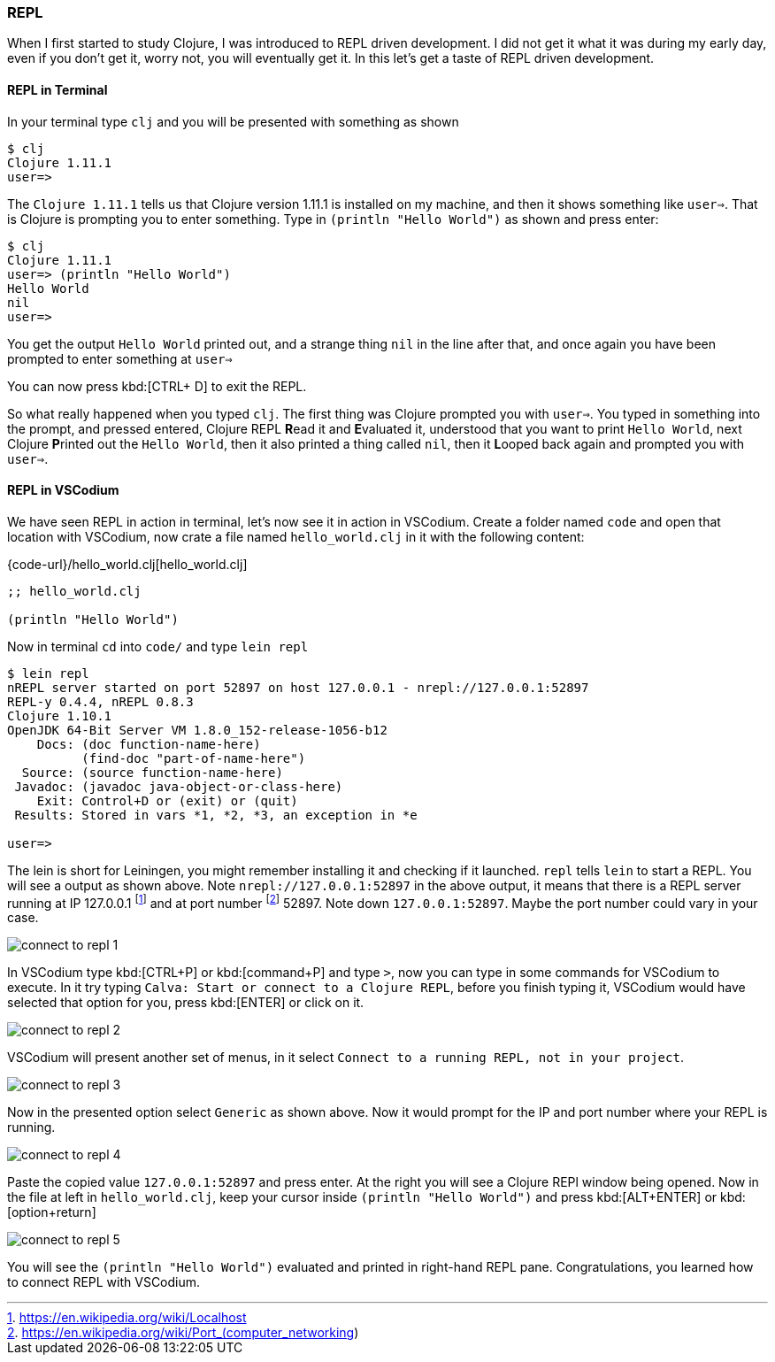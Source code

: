 === REPL

When I first started to study Clojure, I was introduced to REPL driven development. I did not get it what it was during my early day, even if you don't get it, worry not, you will eventually get it. In this let's get a taste of REPL driven development.

==== REPL in Terminal

In your terminal type `clj` and you will be presented with something as shown

----
$ clj
Clojure 1.11.1
user=>
----

The `Clojure 1.11.1` tells us that Clojure version 1.11.1 is installed on my machine, and then it shows something like `user=>`. That is Clojure is prompting you to enter something. Type in `(println "Hello World")` as shown and press enter:

----
$ clj
Clojure 1.11.1
user=> (println "Hello World")
Hello World
nil
user=>
----

You get the output `Hello World` printed out, and a strange thing `nil` in the line after that, and once again you have been prompted to enter something at `user=>`

You can now press kbd:[CTRL+ D] to exit the REPL.

So what really happened when you typed `clj`. The first thing was Clojure prompted you with `user=>`. You typed in something into the prompt, and pressed entered, Clojure REPL **R**ead it and **E**valuated it, understood that you want to print `Hello World`, next Clojure **P**rinted out the `Hello World`, then it also printed a thing called `nil`, then it **L**ooped back again and prompted you with `user=>`.

==== REPL in VSCodium

We have seen REPL in action in terminal, let's now see it in action in VSCodium. Create a folder named `code` and open that location with VSCodium, now crate a file named `hello_world.clj` in it with the following content:

{code-url}/hello_world.clj[hello_world.clj]
[source, clojure]
----
;; hello_world.clj

(println "Hello World")
----

Now in terminal `cd` into `code/` and type `lein repl`

----
$ lein repl
nREPL server started on port 52897 on host 127.0.0.1 - nrepl://127.0.0.1:52897
REPL-y 0.4.4, nREPL 0.8.3
Clojure 1.10.1
OpenJDK 64-Bit Server VM 1.8.0_152-release-1056-b12
    Docs: (doc function-name-here)
          (find-doc "part-of-name-here")
  Source: (source function-name-here)
 Javadoc: (javadoc java-object-or-class-here)
    Exit: Control+D or (exit) or (quit)
 Results: Stored in vars *1, *2, *3, an exception in *e

user=>
----

The lein is short for Leiningen, you might remember installing it and checking if it launched. `repl` tells `lein` to start a REPL. You will see a output as shown above. Note `nrepl://127.0.0.1:52897` in the above output, it means that there is a REPL server running at IP 127.0.0.1 footnote:[https://en.wikipedia.org/wiki/Localhost] and at port number footnote:[https://en.wikipedia.org/wiki/Port_(computer_networking)] 52897. Note down `127.0.0.1:52897`. Maybe the port number could vary in your case.

image::images/connect-to-repl-1.png[]

In VSCodium type kbd:[CTRL+P] or kbd:[command+P] and type `>`, now you can type in some commands for VSCodium to execute. In it try typing `Calva: Start or connect to a Clojure REPL`, before you finish typing it, VSCodium would have selected that option for you, press kbd:[ENTER] or click on it.

image::images/connect-to-repl-2.png[]

VSCodium will present another set of menus, in it select `Connect to a running REPL, not in your project`.

image::images/connect-to-repl-3.png[]

Now in the presented option select `Generic` as shown above. Now it would prompt for the IP and port number where your REPL is running.

image::images/connect-to-repl-4.png[]

Paste the copied value `127.0.0.1:52897` and press enter. At the right you will see a Clojure REPl window being opened. Now in the file at left in `hello_world.clj`, keep your cursor inside `(println "Hello World")` and press kbd:[ALT+ENTER] or kbd:[option+return]

image::images/connect-to-repl-5.png[]

You will see the `(println "Hello World")` evaluated and printed in right-hand REPL pane. Congratulations, you learned how to connect REPL with VSCodium.
